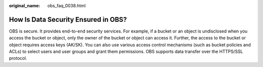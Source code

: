 :original_name: obs_faq_0038.html

.. _obs_faq_0038:

How Is Data Security Ensured in OBS?
====================================

OBS is secure. It provides end-to-end security services. For example, if a bucket or an object is undisclosed when you access the bucket or object, only the owner of the bucket or object can access it. Further, the access to the bucket or object requires access keys (AK/SK). You can also use various access control mechanisms (such as bucket policies and ACLs) to select users and user groups and grant them permissions. OBS supports data transfer over the HTTPS/SSL protocol.
